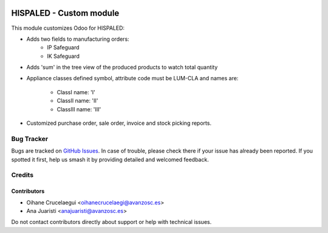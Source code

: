 .. image:: https://img.shields.io/badge/license-AGPL--3-blue.png
   :target: https://www.gnu.org/licenses/agpl
   :alt: License: AGPL-3

========================
HISPALED - Custom module
========================

This module customizes Odoo for HISPALED:

* Adds two fields to manufacturing orders:
   * IP Safeguard
   * IK Safeguard

* Adds 'sum' in the tree view of the produced products to watch total quantity
* Appliance classes defined symbol, attribute code must be LUM-CLA and names
  are:
   * ClassI name: 'I'
   * ClassII name: 'II'
   * ClassIII name: 'III'
* Customized purchase order, sale order, invoice and stock picking reports.

Bug Tracker
===========

Bugs are tracked on `GitHub Issues
<https://github.com/avanzosc/custom-addons/issues>`_. In case of trouble,
please check there if your issue has already been reported. If you spotted
it first, help us smash it by providing detailed and welcomed feedback.

Credits
=======

Contributors
------------

* Oihane Crucelaegui <oihanecrucelaegi@avanzosc.es>
* Ana Juaristi <anajuaristi@avanzosc.es>

Do not contact contributors directly about support or help with technical issues.